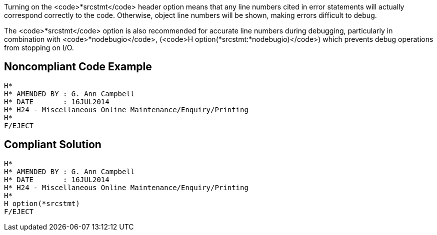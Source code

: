 Turning on the <code>*srcstmt</code> header option means that any line numbers cited in error statements will actually correspond correctly to the code. Otherwise, object line numbers will be shown, making errors difficult to debug.

The <code>*srcstmt</code> option is also recommended for accurate line numbers during debugging, particularly in combination with <code>*nodebugio</code>, (<code>H option(*srcstmt:*nodebugio)</code>) which prevents debug operations from stopping on I/O.


== Noncompliant Code Example

----
H*
H* AMENDED BY : G. Ann Campbell
H* DATE       : 16JUL2014      
H* H24 - Miscellaneous Online Maintenance/Enquiry/Printing
H*
F/EJECT
----


== Compliant Solution

----
H*
H* AMENDED BY : G. Ann Campbell
H* DATE       : 16JUL2014      
H* H24 - Miscellaneous Online Maintenance/Enquiry/Printing
H*
H option(*srcstmt)
F/EJECT
----


